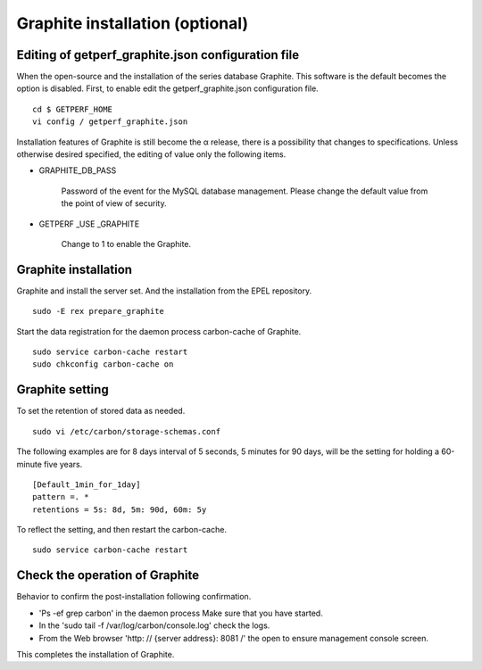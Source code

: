Graphite installation (optional)
================================

Editing of getperf_graphite.json configuration file
-----------------------------------------

When the open-source and the installation of the series database Graphite. This software is the default becomes the option is disabled.
First, to enable edit the getperf_graphite.json configuration file.

::

    cd $ GETPERF_HOME
    vi config / getperf_graphite.json

Installation features of Graphite is still become the α release, there is a possibility that changes to specifications. Unless otherwise desired specified, the editing of value only the following items.

- GRAPHITE_DB_PASS

   Password of the event for the MySQL database management. Please change the default value from the point of view of security.

- GETPERF \ _USE \ _GRAPHITE

   Change to 1 to enable the Graphite.

Graphite installation
---------------------

Graphite and install the server set. And the installation from the EPEL repository.

::

    sudo -E rex prepare_graphite

Start the data registration for the daemon process carbon-cache of Graphite.

::

    sudo service carbon-cache restart
    sudo chkconfig carbon-cache on

Graphite setting
-----------------

To set the retention of stored data as needed.

::

    sudo vi /etc/carbon/storage-schemas.conf

The following examples are for 8 days interval of 5 seconds, 5 minutes for 90 days, will be the setting for holding a 60-minute five years.

::

    [Default_1min_for_1day]
    pattern =. *
    retentions = 5s: 8d, 5m: 90d, 60m: 5y

To reflect the setting, and then restart the carbon-cache.

::

    sudo service carbon-cache restart

Check the operation of Graphite
-------------------

Behavior to confirm the post-installation following confirmation.

- 'Ps -ef \ grep carbon' in the daemon process Make sure that you have started.
- In the 'sudo tail -f /var/log/carbon/console.log' check the logs.
- From the Web browser 'http: // {server address}: 8081 /' the open to ensure management console screen.

This completes the installation of Graphite.
